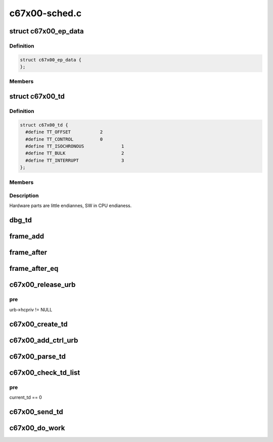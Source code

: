 .. -*- coding: utf-8; mode: rst -*-

==============
c67x00-sched.c
==============


.. _`c67x00_ep_data`:

struct c67x00_ep_data
=====================

.. c:type:: c67x00_ep_data

    


.. _`c67x00_ep_data.definition`:

Definition
----------

.. code-block:: c

  struct c67x00_ep_data {
  };


.. _`c67x00_ep_data.members`:

Members
-------




.. _`c67x00_td`:

struct c67x00_td
================

.. c:type:: c67x00_td

    


.. _`c67x00_td.definition`:

Definition
----------

.. code-block:: c

  struct c67x00_td {
    #define TT_OFFSET		2
    #define TT_CONTROL		0
    #define TT_ISOCHRONOUS		1
    #define TT_BULK			2
    #define TT_INTERRUPT		3
  };


.. _`c67x00_td.members`:

Members
-------




.. _`c67x00_td.description`:

Description
-----------


Hardware parts are little endiannes, SW in CPU endianess.



.. _`dbg_td`:

dbg_td
======

.. c:function:: void dbg_td (struct c67x00_hcd *c67x00, struct c67x00_td *td, char *msg)

    Dump the contents of the TD

    :param struct c67x00_hcd \*c67x00:

        *undescribed*

    :param struct c67x00_td \*td:

        *undescribed*

    :param char \*msg:

        *undescribed*



.. _`frame_add`:

frame_add
=========

.. c:function:: u16 frame_add (u16 a, u16 b)

     Software wraparound for framenumbers.

    :param u16 a:

        *undescribed*

    :param u16 b:

        *undescribed*



.. _`frame_after`:

frame_after
===========

.. c:function:: int frame_after (u16 a, u16 b)

    is frame a after frame b

    :param u16 a:

        *undescribed*

    :param u16 b:

        *undescribed*



.. _`frame_after_eq`:

frame_after_eq
==============

.. c:function:: int frame_after_eq (u16 a, u16 b)

    is frame a after or equal to frame b

    :param u16 a:

        *undescribed*

    :param u16 b:

        *undescribed*



.. _`c67x00_release_urb`:

c67x00_release_urb
==================

.. c:function:: void c67x00_release_urb (struct c67x00_hcd *c67x00, struct urb *urb)

    remove link from all tds to this urb Disconnects the urb from it's tds, so that it can be given back.

    :param struct c67x00_hcd \*c67x00:

        *undescribed*

    :param struct urb \*urb:

        *undescribed*



.. _`c67x00_release_urb.pre`:

pre
---

urb->hcpriv != NULL



.. _`c67x00_create_td`:

c67x00_create_td
================

.. c:function:: int c67x00_create_td (struct c67x00_hcd *c67x00, struct urb *urb, void *data, int len, int pid, int toggle, unsigned long privdata)

    :param struct c67x00_hcd \*c67x00:

        *undescribed*

    :param struct urb \*urb:

        *undescribed*

    :param void \*data:

        *undescribed*

    :param int len:

        *undescribed*

    :param int pid:

        *undescribed*

    :param int toggle:

        *undescribed*

    :param unsigned long privdata:

        *undescribed*



.. _`c67x00_add_ctrl_urb`:

c67x00_add_ctrl_urb
===================

.. c:function:: int c67x00_add_ctrl_urb (struct c67x00_hcd *c67x00, struct urb *urb)

    :param struct c67x00_hcd \*c67x00:

        *undescribed*

    :param struct urb \*urb:

        *undescribed*



.. _`c67x00_parse_td`:

c67x00_parse_td
===============

.. c:function:: void c67x00_parse_td (struct c67x00_hcd *c67x00, struct c67x00_td *td)

    :param struct c67x00_hcd \*c67x00:

        *undescribed*

    :param struct c67x00_td \*td:

        *undescribed*



.. _`c67x00_check_td_list`:

c67x00_check_td_list
====================

.. c:function:: void c67x00_check_td_list (struct c67x00_hcd *c67x00)

    handle tds which have been processed by the c67x00

    :param struct c67x00_hcd \*c67x00:

        *undescribed*



.. _`c67x00_check_td_list.pre`:

pre
---

current_td == 0



.. _`c67x00_send_td`:

c67x00_send_td
==============

.. c:function:: void c67x00_send_td (struct c67x00_hcd *c67x00, struct c67x00_td *td)

    :param struct c67x00_hcd \*c67x00:

        *undescribed*

    :param struct c67x00_td \*td:

        *undescribed*



.. _`c67x00_do_work`:

c67x00_do_work
==============

.. c:function:: void c67x00_do_work (struct c67x00_hcd *c67x00)

    Schedulers state machine

    :param struct c67x00_hcd \*c67x00:

        *undescribed*

